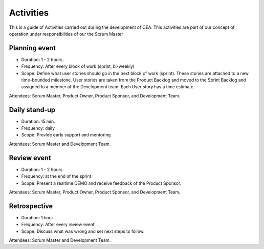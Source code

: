 Activities
===========

This is a guide of Activities carried out during the development of CEA. This activities are part of our concept of operation
under responsibilities of our the Scrum Master

Planning event
---------------

* Duration: 1 - 2 hours.
* Frequency: After every block of work (sprint, bi-weekly)
* Scope: Define what user stories should go in the next block of work (sprint).
  These stories are attached to a new time-bounded milestone. User stories are taken from
  the Product Backlog and moved to the Sprint Backlog and assigned to a member of the Development
  team. Each User story has a time estimate.

Attendees: Scrum Master, Product Owner, Product Sponsor, and Development Team.

Daily stand-up
--------------

* Duration: 15 min.
* Frequency: daily
* Scope: Provide early support and mentoring

Attendees: Scrum Master and Development Team.

Review event
-------------

* Duration: 1 - 2 hours.
* Frequency: at the end of the sprint
* Scope: Present a realtime DEMO and receive feedback of the Product Sponsor.

Attendees: Scrum Master, Product Owner, Product Sponsor, and Development Team.

Retrospective
-------------

* Duration: 1 hour.
* Frequency: After every review event
* Scope: Discuss what was wrong and set next steps to follow.

Attendees: Scrum Master and Development Team.

